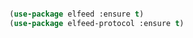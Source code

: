 #+BEGIN_COMMENT
## ======================================================================
## @license Copyright 2016-2025 Pierre Schebath
## ---------------------
## 
## @brief This file has been written by Pierre Etienne Charles Schebath Cazoulat.
## 
## This source code, its related data and algorithms are Pierre Schebath
## Proprietary Information and shall be protected in strict confidence by
## the party who receives it.  It shall not be disclosed nor copied nor
## duplicated in whole or in part to any third party without Pierre Schebath
## written prior permission.
## ======================================================================
## core.org for revolution in ~/.emacs.d/revolution/
## @description: 
## 
## Started on  Wed Jun  4 01:45:31 2025 @author Glider
## Last update Wed Oct 15 08:07:16 2025 @author Glider
## ======================================================================
#+END_COMMENT


#+NAME: elfeed_init()
#+BEGIN_SRC emacs-lisp :lexical t

  (use-package elfeed :ensure t)
  (use-package elfeed-protocol :ensure t)


#+END_SRC
